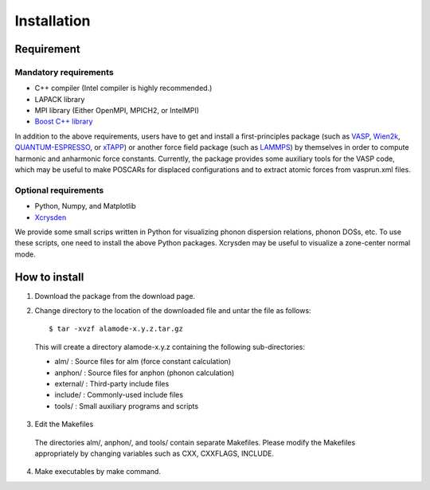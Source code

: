 Installation
============

Requirement
-----------

Mandatory requirements
~~~~~~~~~~~~~~~~~~~~~~

* C++ compiler (Intel compiler is highly recommended.)
* LAPACK library
* MPI library (Either OpenMPI, MPICH2, or IntelMPI)
* `Boost C++ library <http://www.boost.org>`_

In addition to the above requirements, users have to get and install a first-principles package 
(such as VASP_, Wien2k_, QUANTUM-ESPRESSO_, or xTAPP_) or another force field package (such as
LAMMPS_) by themselves in order to compute harmonic and anharmonic force constants.
Currently, the package provides some auxiliary tools for the VASP code, which 
may be useful to make POSCARs for displaced configurations and to extract atomic forces from
vasprun.xml files.

.. _VASP : http://www.vasp.at
.. _Wien2k : http://www.wien2k.at
.. _QUANTUM-ESPRESSO : http://www.quantum-espresso.org
.. _xTAPP : http://frodo.wpi-aimr.tohoku.ac.jp/xtapp/index.html
.. _LAMMPS : http://lammps.sandia.gov


Optional requirements
~~~~~~~~~~~~~~~~~~~~~

* Python, Numpy, and Matplotlib
* Xcrysden_

We provide some small scrips written in Python for visualizing phonon dispersion relations, phonon DOSs, etc.
To use these scripts, one need to install the above Python packages.
Xcrysden may be useful to visualize a zone-center normal mode. 

.. _Xcrysden : http://www.xcrysden.org

How to install
--------------

.. highlight:: bash

1. Download the package from the download page.

2. Change directory to the location of the downloaded file and untar the file as follows::

	$ tar -xvzf alamode-x.y.z.tar.gz 

  This will create a directory alamode-x.y.z containing the following sub-directories:
  
  * alm/ : Source files for alm (force constant calculation)
  * anphon/ : Source files for anphon (phonon calculation)
  * external/ : Third-party include files
  * include/ : Commonly-used include files
  * tools/ : Small auxiliary programs and scripts

3. Edit the Makefiles

  The directories alm/, anphon/, and tools/ contain separate Makefiles.
  Please modify the Makefiles appropriately by changing variables such as CXX, CXXFLAGS, INCLUDE.

4. Make executables by make command.
